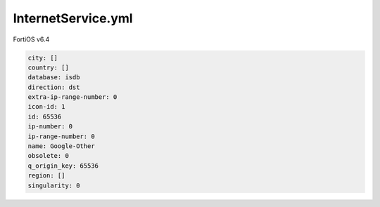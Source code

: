 InternetService.yml
-------------------

FortiOS v6.4

.. code:: yaml

    city: []
    country: []
    database: isdb
    direction: dst
    extra-ip-range-number: 0
    icon-id: 1
    id: 65536
    ip-number: 0
    ip-range-number: 0
    name: Google-Other
    obsolete: 0
    q_origin_key: 65536
    region: []
    singularity: 0
